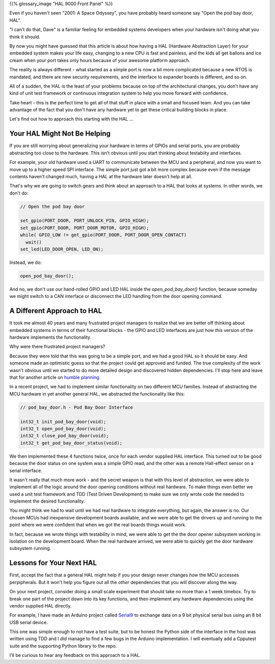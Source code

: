 .. title: How Can I Convince ...
.. slug: how-can-i-convince
.. date: 2024-03-10 12:00:00 UTC-05:00
.. status: draft
.. tags: agile, development, management
.. category: Management
.. link: 
.. description: 
.. type: text

{{% glossary_image "HAL 9000 Front Panel" %}}

.. .. image:: /images/accent/Hal_9000_Panel.jpg
    :alt: HAL 9000 Front Panel
    :align: right
    :width: 200 px

Even if you haven't seen "2001: A Space Odyssey", you have probably heard
someone say "Open the pod bay door, HAL".

"I can't do that, Dave" is a familiar feeling for embedded systems developers
when your hardware isn't doing what you think it should.

By now you might have guessed that this article is about how having a HAL
(Hardware Abstraction Layer) for your embedded system makes your life easy,
changing to a new CPU is fast and painless, and the kids all get ballons
and ice cream when your port takes only hours because of your awesome
platform approach.

The reality is always different - what started as a simple port is now a
bit more complicated because a new RTOS is mandated, and there
are new security requirements, and the interface to expander boards is
different, and so on.

All of a sudden, the HAL is the least of your problems because on top
of the architectural changes, you don't have any kind of unit test framework
or continuous integration system to help you move forward with confidence.

Take heart - this is the perfect time to get all of that stuff in place
with a small and focused team. And you can take advantage of the fact that
you don't have any hardware yet to get these critical building blocks in
place.

Let's find out how to approach this starting with the HAL ...

.. TEASER_END

Your HAL Might Not Be Helping
-----------------------------

If you are still worrying about generalizing your hardware in terms of GPIOs
and serial ports, you are probably abstracting too close to the hardware. This
isn't obvious until you start thinking about testabiity and interfaces.

For example, your old hardware used a UART to communicate between the MCU and a
peripheral, and now you want to move up to a higher speed SPI interface. The
simple port just got a bit more complex because even if the message contents
haven't changed much, having a HAL at the hardware later doesn't help at all.

That's why we are going to switch gears and think about an approach to a HAL
that looks at systems. In other words, we don't do:

.. code-block:: c

  // Open the pod bay door

  set_gpio(PORT_DOOR, PORT_UNLOCK_PIN, GPIO_HIGH);
  set_gpio(PORT_DOOR, PORT_DOOR_MOTOR, GPIO_HIGH);
  while( GPIO_LOW != get_gpio(PORT_DOOR, PORT_DOOR_OPEN_CONTACT)
    wait()
  set_led(LED_DOOR_OPEN, LED_ON);

Instead, we do:

.. code-block:: c

  open_pod_bay_door();

And no, we don't use our hand-rolled GPIO and LED HAL inside
the `open_pod_bay_door()` function, because someday we might
switch to a CAN interface or disconnect the LED handling from
the door opening command.

A Different Approach to HAL
---------------------------

It took me almost 40 years and many frustrated project managers to
realize that we are better off thinking about embedded systems in terms
of their functional blocks - the GPIO and LED interfaces are just
how *this* version of the hardware implements the functionality.

Why were there frustrated project managers?

Because they were told that this was going to be a simple port, and we
had a good HAL so it should be easy. And someone made an optimistic
guess so that the project could get approved and funded. The true
complexity of the work wasn't obvious until we started to
do more detailed design and discovered hidden dependencies. I'll stop
here and leave that for another article on `humble planning`_.

In a recent project, we had to implement similar functionality on two
different MCU families. Instead of abstracting the MCU hardware in yet
another general HAL, we abstracted the functionality like this:

.. code-block:: c

  // pod_bay_door.h - Pod Bay Door Interface

  int32_t init_pod_bay_door(void);
  int32_t open_pod_bay_door(void);
  int32_t close_pod_bay_door(void);
  int32_t get_pod_bay_door_status(void);

We then implemented these 4 functions twice, once for each vendor supplied
HAL interface. This turned out to be good because the door status on one
system was a simple GPIO read, and the other was a remote Hall-effect sensor
on a serial interface.

It wasn't really that much more work - and the secret weapon is that with
this level of abstraction, we were able to implement all of the logic around
the door opening conditions without real hardware. To make things even better
we used a unit test framework and TDD (Test Driven Development) to make
sure we only wrote code the needed to implement the desired functionality.

You might think we had to wait until we had real hardware to integrate
everything, but again, the answer is no. Our chosen MCUs had inexpensive
development boards available, and we were able to get the drivers up and
running to the point where we were confident that when we got the real
boards things would work.

In fact, because we wrote things with testability in mind, we were able to get
the the door opener subsystem working in isolation on the development board.
When the real hardware arrived, we were able to quickly get the door hardware
subsystem running.

Lessons for Your Next HAL
-------------------------

First, accept the fact that a general HAL might help if you your design
never changes *how* the MCU accesses perpipherals. But it won't help you
figure out all the *other* dependencies that you will discover along the
way.

On your next project, consider doing a small scale experiment that should
take no more than a 1 week timebox. Try to break one part of the project
down into its key functions, and then implement any hardware dependencies
using the vendor supplied HAL directly.

For example, I have made an Arduino project called `Serial9`_ to
exchange data on a 9 bit physical serial bus using an 8 bit USB serial
device.

This one was simple enough to not have a test suite, but to be honest the
Python side of the interface in the host was written using TDD and I *did*
manage to find a few bugs in the Arduino implementation. I will eventually
add a Cpputest suite and the supporting Python library to the repo.

I'll be curious to hear any feedback on this approach to a HAL.

.. _Serial9: https://github.com/rhempel/serial9
.. _humble planning: https://mdalmijn.com/p/breaking-the-planning-cycle-of-madness